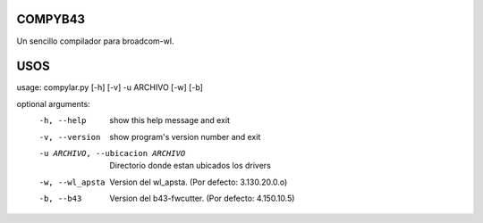 COMPYB43
========

Un sencillo compilador para broadcom-wl.

USOS
====

usage: compylar.py [-h] [-v] -u ARCHIVO [-w] [-b]

optional arguments:
    -h, --help                          show this help message and exit
    -v, --version                       show program's version number and exit
    -u ARCHIVO, --ubicacion ARCHIVO     Directorio donde estan ubicados los drivers
    -w, --wl_apsta                      Version del wl_apsta. (Por defecto: 3.130.20.0.o)
    -b, --b43                           Version del b43-fwcutter. (Por defecto: 4.150.10.5)
